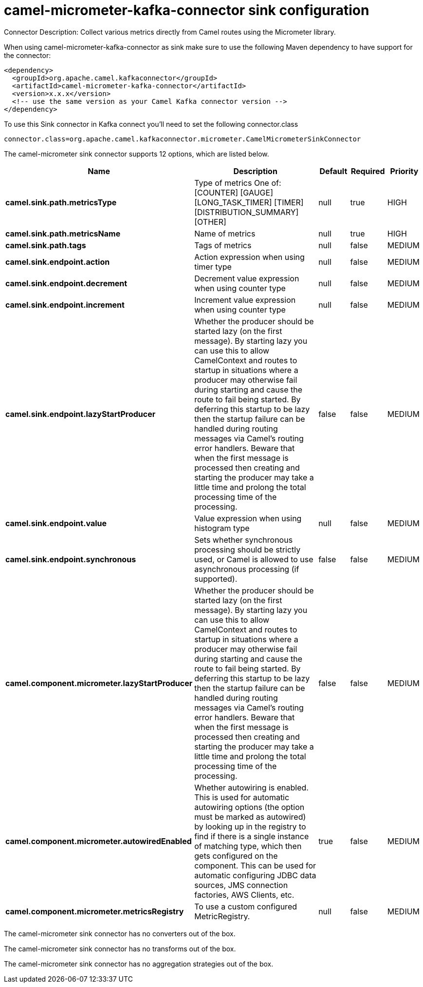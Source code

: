 // kafka-connector options: START
[[camel-micrometer-kafka-connector-sink]]
= camel-micrometer-kafka-connector sink configuration

Connector Description: Collect various metrics directly from Camel routes using the Micrometer library.

When using camel-micrometer-kafka-connector as sink make sure to use the following Maven dependency to have support for the connector:

[source,xml]
----
<dependency>
  <groupId>org.apache.camel.kafkaconnector</groupId>
  <artifactId>camel-micrometer-kafka-connector</artifactId>
  <version>x.x.x</version>
  <!-- use the same version as your Camel Kafka connector version -->
</dependency>
----

To use this Sink connector in Kafka connect you'll need to set the following connector.class

[source,java]
----
connector.class=org.apache.camel.kafkaconnector.micrometer.CamelMicrometerSinkConnector
----


The camel-micrometer sink connector supports 12 options, which are listed below.



[width="100%",cols="2,5,^1,1,1",options="header"]
|===
| Name | Description | Default | Required | Priority
| *camel.sink.path.metricsType* | Type of metrics One of: [COUNTER] [GAUGE] [LONG_TASK_TIMER] [TIMER] [DISTRIBUTION_SUMMARY] [OTHER] | null | true | HIGH
| *camel.sink.path.metricsName* | Name of metrics | null | true | HIGH
| *camel.sink.path.tags* | Tags of metrics | null | false | MEDIUM
| *camel.sink.endpoint.action* | Action expression when using timer type | null | false | MEDIUM
| *camel.sink.endpoint.decrement* | Decrement value expression when using counter type | null | false | MEDIUM
| *camel.sink.endpoint.increment* | Increment value expression when using counter type | null | false | MEDIUM
| *camel.sink.endpoint.lazyStartProducer* | Whether the producer should be started lazy (on the first message). By starting lazy you can use this to allow CamelContext and routes to startup in situations where a producer may otherwise fail during starting and cause the route to fail being started. By deferring this startup to be lazy then the startup failure can be handled during routing messages via Camel's routing error handlers. Beware that when the first message is processed then creating and starting the producer may take a little time and prolong the total processing time of the processing. | false | false | MEDIUM
| *camel.sink.endpoint.value* | Value expression when using histogram type | null | false | MEDIUM
| *camel.sink.endpoint.synchronous* | Sets whether synchronous processing should be strictly used, or Camel is allowed to use asynchronous processing (if supported). | false | false | MEDIUM
| *camel.component.micrometer.lazyStartProducer* | Whether the producer should be started lazy (on the first message). By starting lazy you can use this to allow CamelContext and routes to startup in situations where a producer may otherwise fail during starting and cause the route to fail being started. By deferring this startup to be lazy then the startup failure can be handled during routing messages via Camel's routing error handlers. Beware that when the first message is processed then creating and starting the producer may take a little time and prolong the total processing time of the processing. | false | false | MEDIUM
| *camel.component.micrometer.autowiredEnabled* | Whether autowiring is enabled. This is used for automatic autowiring options (the option must be marked as autowired) by looking up in the registry to find if there is a single instance of matching type, which then gets configured on the component. This can be used for automatic configuring JDBC data sources, JMS connection factories, AWS Clients, etc. | true | false | MEDIUM
| *camel.component.micrometer.metricsRegistry* | To use a custom configured MetricRegistry. | null | false | MEDIUM
|===



The camel-micrometer sink connector has no converters out of the box.





The camel-micrometer sink connector has no transforms out of the box.





The camel-micrometer sink connector has no aggregation strategies out of the box.
// kafka-connector options: END
